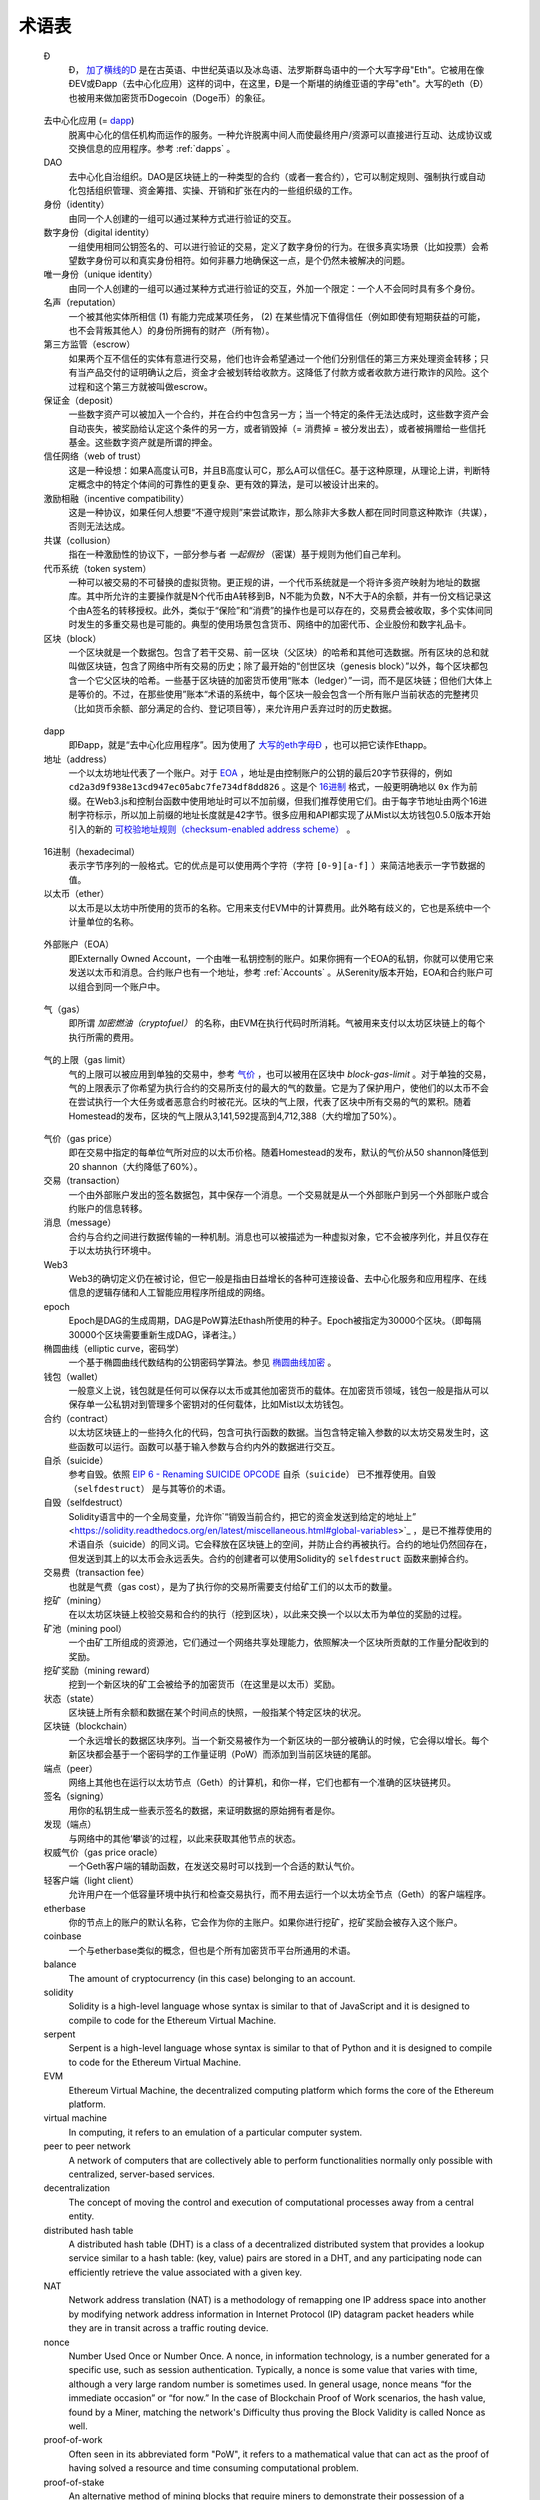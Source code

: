 ********************************************************************************
术语表
********************************************************************************

.. glossary::
   :sorted:

.. _geth-letter:

   Đ
      Đ， `加了横线的D <https://en.wikipedia.org/wiki/D_with_stroke>`_ 是在古英语、中世纪英语以及冰岛语、法罗斯群岛语中的一个大写字母"Eth"。它被用在像ĐEV或Đapp（去中心化应用）这样的词中，在这里，Đ是一个斯堪的纳维亚语的字母"eth"。大写的eth（Đ）也被用来做加密货币Dogecoin（Doge币）的象征。

.. _dec-app:

   去中心化应用 (= dapp_)
      脱离中心化的信任机构而运作的服务。一种允许脱离中间人而使最终用户/资源可以直接进行互动、达成协议或交换信息的应用程序。参考 :ref:`dapps` 。

   DAO
      去中心化自治组织。DAO是区块链上的一种类型的合约（或者一套合约），它可以制定规则、强制执行或自动化包括组织管理、资金筹措、实操、开销和扩张在内的一些组织级的工作。

   身份（identity）
      由同一个人创建的一组可以通过某种方式进行验证的交互。

   数字身份（digital identity）
      一组使用相同公钥签名的、可以进行验证的交易，定义了数字身份的行为。在很多真实场景（比如投票）会希望数字身份可以和真实身份相符。如何非暴力地确保这一点，是个仍然未被解决的问题。

   唯一身份（unique identity）
      由同一个人创建的一组可以通过某种方式进行验证的交互，外加一个限定：一个人不会同时具有多个身份。

   名声（reputation）
      一个被其他实体所相信 (1) 有能力完成某项任务， (2) 在某些情况下值得信任（例如即使有短期获益的可能，也不会背叛其他人）的身份所拥有的财产（所有物）。

   第三方监管（escrow）
      如果两个互不信任的实体有意进行交易，他们也许会希望通过一个他们分别信任的第三方来处理资金转移；只有当产品交付的证明确认之后，资金才会被划转给收款方。这降低了付款方或者收款方进行欺诈的风险。这个过程和这个第三方就被叫做escrow。

   保证金（deposit）
      一些数字资产可以被加入一个合约，并在合约中包含另一方；当一个特定的条件无法达成时，这些数字资产会自动丧失，被奖励给认定这个条件的另一方，或者销毁掉（= 消费掉 = 被分发出去），或者被捐赠给一些信托基金。这些数字资产就是所谓的押金。

   信任网络（web of trust）
      这是一种设想：如果A高度认可B，并且B高度认可C，那么A可以信任C。基于这种原理，从理论上讲，判断特定概念中的特定个体间的可靠性的更复杂、更有效的算法，是可以被设计出来的。

   激励相融（incentive compatibility）
      这是一种协议，如果任何人想要“不遵守规则”来尝试欺诈，那么除非大多数人都在同时同意这种欺诈（共谋），否则无法达成。

   共谋（collusion）
      指在一种激励性的协议下，一部分参与者 *一起假扮* （密谋）基于规则为他们自己牟利。

   代币系统（token system）
      一种可以被交易的不可替换的虚拟货物。更正规的讲，一个代币系统就是一个将许多资产映射为地址的数据库。其中所允许的主要操作就是N个代币由A转移到B，N不能为负数，N不大于A的余额，并有一份文档记录这个由A签名的转移授权。此外，类似于“保险”和“消费”的操作也是可以存在的，交易费会被收取，多个实体间同时发生的多重交易也是可能的。典型的使用场景包含货币、网络中的加密代币、企业股份和数字礼品卡。

   区块（block）
      一个区块就是一个数据包。包含了若干交易、前一区块（父区块）的哈希和其他可选数据。所有区块的总和就叫做区块链，包含了网络中所有交易的历史；除了最开始的“创世区块（genesis block）”以外，每个区块都包含一个它父区块的哈希。一些基于区块链的加密货币使用“账本（ledger）”一词，而不是区块链；但他们大体上是等价的。不过，在那些使用”账本“术语的系统中，每个区块一般会包含一个所有账户当前状态的完整拷贝（比如货币余额、部分满足的合约、登记项目等），来允许用户丢弃过时的历史数据。

.. _dapp:

   dapp
      即Đapp，就是“去中心化应用程序”。因为使用了 `大写的eth字母Ð <geth-letter_>`_ ，也可以把它读作Ethapp。

   地址（address）
      一个以太坊地址代表了一个账户。对于 EOA_ ，地址是由控制账户的公钥的最后20字节获得的，例如 ``cd2a3d9f938e13cd947ec05abc7fe734df8dd826`` 。这是个 `16进制 <hexadecimal_>`_ 格式，一般更明确地以 ``0x`` 作为前缀。在Web3.js和控制台函数中使用地址时可以不加前缀，但我们推荐使用它们。由于每字节地址由两个16进制字符标示，所以加上前缀的地址长度就是42字节。很多应用和API都实现了从Mist以太坊钱包0.5.0版本开始引入的新的 `可校验地址规则（checksum-enabled address scheme） <https://github.com/ethereum/EIPs/issues/55>`_ 。

.. _hexadecimal:

   16进制（hexadecimal）
      表示字节序列的一般格式。它的优点是可以使用两个字符（字符 ``[0-9][a-f]`` ）来简洁地表示一字节数据的值。

   以太币（ether）
      以太币是以太坊中所使用的货币的名称。它用来支付EVM中的计算费用。此外略有歧义的，它也是系统中一个计量单位的名称。

.. _EOA:

   外部账户（EOA）
      即Externally Owned Account，一个由唯一私钥控制的账户。如果你拥有一个EOA的私钥，你就可以使用它来发送以太币和消息。合约账户也有一个地址，参考 :ref:`Accounts` 。从Serenity版本开始，EOA和合约账户可以组合到同一个账户中。

.. _gas:

   气（gas）
      即所谓 `加密燃油（cryptofuel）` 的名称，由EVM在执行代码时所消耗。气被用来支付以太坊区块链上的每个执行所需的费用。

.. _gas limit:

   气的上限（gas limit）
      气的上限可以被应用到单独的交易中，参考 `气价 <transaction-gas-limit_>`_ ，也可以被用在区块中 `block-gas-limit` 。对于单独的交易，气的上限表示了你希望为执行合约的交易所支付的最大的气的数量。它是为了保护用户，使他们的以太币不会在尝试执行一个大任务或者恶意合约时被花光。区块的气上限，代表了区块中所有交易的气的累积。随着Homestead的发布，区块的气上限从3,141,592提高到4,712,388（大约增加了50%）。

.. _transaction-gas-limit:

   气价（gas price）
      即在交易中指定的每单位气所对应的以太币价格。随着Homestead的发布，默认的气价从50 shannon降低到20 shannon（大约降低了60%）。

   交易（transaction）
      一个由外部账户发出的签名数据包，其中保存一个消息。一个交易就是从一个外部账户到另一个外部账户或合约账户的信息转移。

   消息（message）
      合约与合约之间进行数据传输的一种机制。消息也可以被描述为一种虚拟对象，它不会被序列化，并且仅存在于以太坊执行环境中。

   Web3
      Web3的确切定义仍在被讨论，但它一般是指由日益增长的各种可连接设备、去中心化服务和应用程序、在线信息的逻辑存储和人工智能应用程序所组成的网络。

   epoch
      Epoch是DAG的生成周期，DAG是PoW算法Ethash所使用的种子。Epoch被指定为30000个区块。（即每隔30000个区块需要重新生成DAG，译者注。）

   椭圆曲线（elliptic curve，密码学）
      一个基于椭圆曲线代数结构的公钥密码学算法。参见 `椭圆曲线加密 <https://en.wikipedia.org/wiki/Elliptic_curve_cryptography>`_ 。

   钱包（wallet）
      一般意义上说，钱包就是任何可以保存以太币或其他加密货币的载体。在加密货币领域，钱包一般是指从可以保存单一公私钥对到管理多个密钥对的任何载体，比如Mist以太坊钱包。

   合约（contract）
      以太坊区块链上的一些持久化的代码，包含可执行函数的数据。当包含特定输入参数的以太坊交易发生时，这些函数可以运行。函数可以基于输入参数与合约内外的数据进行交互。

   自杀（suicide）
      参考自毁。依照 `EIP 6 \- Renaming SUICIDE OPCODE <https://github.com/ethereum/EIPs/blob/master/EIPS/eip-6.md>`_ ``自杀（suicide）`` 已不推荐使用。``自毁（selfdestruct）`` 是与其等价的术语。

   自毁（selfdestruct）
      Solidity语言中的一个全局变量，允许你`“销毁当前合约，把它的资金发送到给定的地址上” <https://solidity.readthedocs.org/en/latest/miscellaneous.html#global-variables>`_ ，是已不推荐使用的术语自杀（suicide）的同义词。它会释放在区块链上的空间，并防止合约再被执行。合约的地址仍然回存在，但发送到其上的以太币会永远丢失。合约的创建者可以使用Solidity的 ``selfdestruct`` 函数来删掉合约。

   交易费（transaction fee）
      也就是气费（gas cost），是为了执行你的交易所需要支付给矿工们的以太币的数量。

   挖矿（mining）
      在以太坊区块链上校验交易和合约的执行（挖到区块），以此来交换一个以以太币为单位的奖励的过程。

   矿池（mining pool）
      一个由矿工所组成的资源池，它们通过一个网络共享处理能力，依照解决一个区块所贡献的工作量分配收到的奖励。

   挖矿奖励（mining reward）
      挖到一个新区块的矿工会被给予的加密货币（在这里是以太币）奖励。

   状态（state）
      区块链上所有余额和数据在某个时间点的快照，一般指某个特定区块的状况。

   区块链（blockchain）
      一个永远增长的数据区块序列。当一个新交易被作为一个新区块的一部分被确认的时候，它会得以增长。每个新区块都会基于一个密码学的工作量证明（PoW）而添加到当前区块链的尾部。

   端点（peer）
      网络上其他也在运行以太坊节点（Geth）的计算机，和你一样，它们也都有一个准确的区块链拷贝。

   签名（signing）
      用你的私钥生成一些表示签名的数据，来证明数据的原始拥有者是你。

   发现（端点）
      与网络中的其他‘攀谈’的过程，以此来获取其他节点的状态。

   权威气价（gas price oracle）
      一个Geth客户端的辅助函数，在发送交易时可以找到一个合适的默认气价。

   轻客户端（light client）
      允许用户在一个低容量环境中执行和检查交易执行，而不用去运行一个以太坊全节点（Geth）的客户端程序。

   etherbase
      你的节点上的账户的默认名称，它会作为你的主账户。如果你进行挖矿，挖矿奖励会被存入这个账户。

   coinbase
      一个与etherbase类似的概念，但也是个所有加密货币平台所通用的术语。

   balance
      The amount of cryptocurrency (in this case) belonging to an account.

   solidity
      Solidity is a high-level language whose syntax is similar to that 
      of JavaScript and it is designed to compile to code for the 
      Ethereum Virtual Machine.

   serpent
      Serpent is a high-level language whose syntax is similar to that of 
      Python and it is designed to compile to code for the Ethereum 
      Virtual Machine.

   EVM
      Ethereum Virtual Machine, the decentralized computing platform 
      which forms the core of the Ethereum platform.

   virtual machine
      In computing, it refers to an emulation of a particular computer 
      system.

   peer to peer network
      A network of computers that are collectively able to perform 
      functionalities normally only possible with centralized, 
      server-based services.

   decentralization
      The concept of moving the control and execution of computational 
      processes away from a central entity.

   distributed hash table
      A distributed hash table (DHT) is a class of a decentralized 
      distributed system that provides a lookup service similar to a 
      hash table: (key, value) pairs are stored in a DHT, and any 
      participating node can efficiently retrieve the value associated 
      with a given key.

   NAT
      Network address translation (NAT) is a methodology of remapping 
      one IP address space into another by modifying network address 
      information in Internet Protocol (IP) datagram packet headers 
      while they are in transit across a traffic routing device.

   nonce
      Number Used Once or Number Once. A nonce, in information technology, 
      is a number generated for a specific use, such as session 
      authentication. Typically, a nonce is some value that varies with 
      time, although a very large random number is sometimes used. 
      In general usage, nonce means “for the immediate occasion” or “for 
      now.”
      In the case of Blockchain Proof of Work scenarios, the hash value, 
      found by a Miner, matching the network's Difficulty thus proving 
      the Block Validity is called Nonce as well.

   proof-of-work
      Often seen in its abbreviated form "PoW", it refers to a 
      mathematical value that can act as the proof of having solved a 
      resource and time consuming computational problem.

   proof-of-stake
      An alternative method of mining blocks that require miners to 
      demonstrate their possession of a certain amount of the currency of 
      the network in question. This works on the principle that miners 
      will be disincentivized to try to undermine a network in which 
      they have a stake. PoS is less wasteful than PoW, but is still 
      often used together with it to provide added security to the 
      network.

   CASPER
      Casper is a security-deposit based economic consensus protocol. 
      This means that nodes, so called “bonded validators”, have to place 
      a security deposit (an action we call “bonding”) in order to serve 
      the consensus by producing blocks. If a validator produces anything 
      that Casper considers “invalid”, the deposit is forfeited along 
      with the privilege of participating in the consensus process.

   consensus
      The agreement among all nodes in the network about the state of 
      the Ethereum network.

   homestead
      Homestead is the second major version release of the Ethereum 
      platform. Homestead includes several protocol changes and a 
      networking change that makes possible further network upgrades: 
      `EIP\-2 Main homestead hardfork changes <https://github.com/ethereum/EIPs/blob/master/EIPS/eip-2.mediawiki>`_; 
      `EIP\-7 Hardfork EVM update (DELEGATECALL) <https://github.com/ethereum/EIPs/blob/master/EIPS/eip-7.md>`_; 
      `EIP\-8 devp2p forward compatibility <https://github.com/ethereum/EIPs/blob/master/EIPS/eip-8.md>`_. 
      Homestead will launch when block 1,150,000 is reached on the 
      Mainnet. On the Testnet, Homestead will launch at block 494,000.

   metropolis
      The third stage of Ethereum's release. This is the stage when the 
      user interfaces come out (e.g. Mist), including a dapp store, and 
      non-technical users should feel comfortable joining at this point.

   serenity
      The fourth stage of Ethereum's release. This is when things are 
      going to get fancy: the network is going to change its mining 
      process from Proof-of-Work to Proof-of-Stake.

   frontier
      Ethereum was planned to be released in four major steps with 
      Frontier being the name for the first phase. The Frontier release 
      went live on July 30th, 2015. The command line Frontier phase was 
      mainly meant to get mining operations going with the full reward 
      of 5 ether per block and also to promote the emergence of ether 
      exchanges. Frontier surpassed earlier modest expectations and has 
      nurtured tremendous growth of the ecosystem.

   olympic
      The Frontier pre-release, which launched on May 9th 2015. It was 
      meant for developers to help test the limits of the Ethereum 
      blockchain.

   morden
      Morden is the first Ethereum alternative testnet. It is expected 
      to continue throughout the Frontier and Homestead era.

   testnet
      A mirror network of the production Ethereum network that is meant 
      for testing. See Morden.

   private chain
      A fully private blockchain is a blockchain where write permissions 
      are kept centralized to one organization.

   consortium chain
      A blockchain where the consensus process is controlled by a 
      pre-selected set of nodes.

   micropayment
      A micropayment is a financial transaction involving a very small 
      sum of money (<1 USD) and usually one that occurs online.

   sharding
      The splitting of the space of possible accounts (contracts are 
      accounts too) into subspaces, for example, based on first digits 
      of their numerical addresses. This allows for contract executions 
      to be executed within 'shards' instead of network wide, allowing 
      for faster transactions and greater scalability.

   hash
      A cryptographic function which takes an input (or 'message') and 
      returns a fixed-size alphanumeric string, which is called the 
      hash value (sometimes called a message digest, a digital fingerprint, 
      a digest or a checksum). A hash function (or hash algorithm) is a 
      process by which a document (i.e. a piece of data or file) is 
      processed into a small piece of data (usually 32 bytes) which 
      looks completely random, and from which no meaningful data can 
      be recovered about the document, but which has the important 
      property that the result of hashing one particular document is 
      always the same. Additionally, it is crucially important that it 
      is computationally infeasible to find two documents that have the 
      same hash. Generally, changing even one letter in a document will 
      completely randomize the hash; for example, the SHA3 hash of 
      "Saturday" is ``c38bbc8e93c09f6ed3fe39b5135da91ad1a99d397ef16948606cdcbd14929f9d``, 
      whereas the SHA3 hash of "Caturday" is ``b4013c0eed56d5a0b448b02ec1d10dd18c1b3832068fbbdc65b98fa9b14b6dbf``. 
      Hashes are usually used as a way of creating a globally agreed-upon 
      identifier for a particular document that cannot be forged.

   crypto-fuel
      Similar to 'gas', referring to the amount of cryptocurrency 
      required to power a transaction.

   cryptoeconomics
      The economics of cryptocurrencies.

   protocol
      A standard used to define a method of exchanging data over a 
      computer network.

   block validation
      The checking of the coherence of the cryptographic signature of 
      the block with the history stored in the entire blockchain.

   blocktime
      The average time interval between the mining of two blocks.

   network hashrate
      The number of hash calculations the network can make per second 
      collectively.

   hashrate
      The number of hash calculations made per second.

   serialization
      The process of converting a data structure into a sequence of 
      bytes. Ethereum internally uses an encoding format called 
      recursive-length prefix encoding (RLP), described in the 
      `RLP section of the wiki <https://github.com/ethereum/wiki/wiki/RLP>`_.

   double spend
      A deliberate blockchain fork, where a user with a large amount of 
      mining power sends a transaction to purchase some produce, then 
      after receiving the product creates another transaction sending 
      the same coins to themselves. The attacker then creates a block, 
      at the same level as the block containing the original transaction 
      but containing the second transaction instead, and starts mining 
      on the fork. If the attacker has more than 50% of all mining power, 
      the double spend is guaranteed to succeed eventually at any block 
      depth. Below 50%, there is some probability of success, but it is 
      usually only substantial at a depth up to about 2-5; for this 
      reason, most cryptocurrency exchanges, gambling sites and financial 
      services wait until six blocks have been produced ("six 
      confirmations") before accepting a payment.

   SPV client
      A client that downloads only a small part of the blockchain, 
      allowing users of low-power or low-storage hardware like 
      smartphones and laptops to maintain almost the same guarantee of 
      security by sometimes selectively downloading small parts of the 
      state without needing to spend megabytes of bandwidth and 
      gigabytes of storage on full blockchain validation and maintenance. 
      See light client.

   uncle
      Uncles are blockchain blocks found by a miner, when a different 
      miner has already found another block for the corresponding place 
      in the blockchain. They are called “stale blocks”. The parent of 
      an Uncle is an ancestor of the inserting block, located at the tip 
      of the blockchain. In contrast to the Bitcoin network, Ethereum 
      rewards stale blocks as well in order to avoid to penalize miners 
      with a bad connection to the network. This is less critical in the 
      Bitcoin network, because the Block Time there is much higher 
      (~10 minutes) than on the Ethereum network (aimed to ~15 seconds).

   GHOST
      Greedy Heaviest-Observed Sub-Tree is an alternative chain-selection 
      method that is designed to incentivize stale blocks (uncles) as well, 
      thus reducing the incentive for pool mining. In GHOST, even the 
      confirmation given by stale blocks to previous blocks are considered 
      valid, and the miners of the stale blocks are also rewarded with a 
      mining reward.

   merkle patricia tree
      Merkle Patricia trees provide a cryptographically authenticated 
      data structure that can be used to store all (key, value) bindings. 
      They are fully deterministic, meaning that a Patricia tree with 
      the same (key,value) bindings is guaranteed to be exactly the same 
      down to the last byte and therefore have the same root hash, 
      provide O(log(n)) efficiency for inserts, lookups and deletes, 
      and are much easier to understand and code than more complex 
      comparison-based alternatives like red-black trees.

   DAG
      DAG stands for Directed Acyclic Graph. It is a graph, a set of 
      nodes and links between nodes, that has very special properties. 
      Ethereum uses a DAG in Ethash, the Ethereum Proof of Work (POW) 
      algorithm.The Ethash DAG takes a long time to be generated, 
      which is done by a Miner node into a cache file for each Epoch. 
      The file data is then used when a value from this graph is 
      required by the algorithm.

   uncle rate
      The number of uncles produced per block.

   issuance
      The minting and granting of new cryptocurrency to a miner who has 
      found a new block.

   presale
      Sale of cryptocurrency before the actual launch of the network.

   static node
      A feature supported by Geth, the Golang Ethereum client, which 
      makes it possible to always connect to specific peers. Static 
      nodes are re-connected on disconnects. For details, see the 
      :ref:`section on static nodes <cr-static-nodes>`.

   bootnode
      The nodes which can be used to initiate the discovery process when 
      running a node. The endpoints of these nodes are recorded in the 
      Ethereum source code.

   exchange
      An online marketplace which facilitates the exchange of crypto or 
      fiat currencies based on the market exchange rate.

   compiler
      A program that translates pieces of code written in high level 
      languages into low level executable code.

   genesis block
      The first block in a blockchain.

   network id
      A number which identifies a particular version of the Ethereum 
      network.

   block header
      The data in a block which is unique to its content and the 
      circumstances in which it was created. It includes the hash of the 
      previous block's header, the version of the software the block is 
      mined with, the timestamp and the merkle root hash of the contents 
      of the block.

   pending transaction
      A transaction that is not yet confirmed by the Ethereum network.

   block propagation
      The process of transmitting a confirmed block to all other nodes 
      in the network.

   sidechain
      A blockchain that branches off a main blockchain and checks in 
      periodically with the main blockchain. Besides that it runs 
      independently from the main chain, and any security compromises 
      in the sidechain will not affect the main chain.

   pegging
      Locking down the exchange rate of the coins/tokens in two chains 
      (usually a main and a side chain) in a certain direction.

   2-way pegging
      Locking down the exchange rate of the coins/tokens in two chains 
      (usually a main and a side chain) in both directions.

   trustless
      Refers to the ability of a network to trustworthily mediate 
      transactions without any of the involved parties needing to trust 
      anyone else.

   faucet
      A website that dispenses (normally testnet) cryptocurrencies for 
      free.

   checksum
      A count of the number of bits in a transmission that is included 
      with the unit so that the receiving end can verify that the 
      entirety of the message has been transmitted.

   ICAP
      Interexchange Client Address Protocol, an IBAN-compatible system 
      for referencing and transacting to client accounts aimed to 
      streamline the process of transferring funds, worry-free between 
      exchanges and, ultimately, making KYC and AML concerns a thing of 
      the past.

   private key
      A private key is a string of characters known only to the owner, 
      that is paired with a public key to set off algorithms for text 
      encryption and decryption.

   public key
      A string of characters derived from a private key that can be made 
      public. The public key can be used to verify the authenticity of 
      any signature created using the private key.

   encryption
      Encryption is the conversion of electronic data into a form 
      unreadable by anyone except the owner of the correct decryption 
      key. It can further be described as a process by which a document 
      (plaintext) is combined with a shorter string of data, called a 
      key (e.g. ``c85ef7d79691fe79573b1a7064c19c1a9819ebdbd1faaab1a8ec92344438aaf4``), 
      to produce an output (ciphertext) which can be "decrypted" back into 
      the original plaintext by someone else who has the key, but which is 
      incomprehensible and computationally infeasible to decrypt for 
      anyone who does not have the key.

   digital signature
      A mathematical scheme for demonstrating the authenticity of a 
      digital message or documents.

   port
      A network port is a communication endpoint used by a one of the 
      existing standards of establishing a network conversation 
      (e.g. TCP, UDP).

   RPC
      Remote Procedure Call, a protocol that a program uses to request 
      a service from a program located in another computer in a network 
      without having to understand the network details.

   IPC
      Interprocess communication (IPC) is a set of programming interfaces 
      that allow a programmer to coordinate activities among different 
      program processes that can run concurrently in an operating system.

   attach
      The command used to initiate the Ethereum Javascript console.

   daemon
      A computer program that runs as a background process instead of 
      in direct control by an interactive user.

   system service
      See base layer service

   base layer service
      Services such as SWARM and Whisper which are built into the 
      Ethereum platform.

   js
      Javascript.

   syncing
      The process of downloading the entire blockchain.

   fast sync
      Instead of processing the entire block-chain one link at a time, 
      and replay all transactions that ever happened in history, fast 
      syncing downloads the transaction receipts along the blocks, and 
      pulls an entire recent state database.

   ASIC
      Application-specific integrated circuit, in this case referring 
      to an integrated circuit custom built for cryptocurrency mining.

   memory-hard
      Memory hard functions are processes that experience a drastic 
      decrease in speed or feasibility when the amount of available 
      memory even slightly decreases.

   keyfile
      Every account's private key/address pair exists as a single 
      keyfile. These are JSON text files which contains the encrypted 
      private key of the account, which can only be decrypted with the 
      password entered during account creation.

   ICAP format
      The format of the IBANs defined using the 
      `Inter-exchange Client Address Protocol <https://github.com/ethereumjs/ethereumjs-icap>`_.

   block(chain) explorer
      A website that allows easy searching and extraction of data from 
      the blockchain.

   geth
      Ethereum client implemented in the Golang programming language, 
      based on the protocol as defined in the Ethereum Yellow Paper.

   eth
      Ethereum client implemented in the C++ programming language, 
      based on the protocol as defined in the Ethereum Yellow Paper.

   ethereumjs
      Ethereum client implemented in the Javascript/Node programming 
      language, based on the protocol as defined in the Ethereum Yellow 
      Paper.

   pyethereum
      Ethereum client implemented in the Python programming language, 
      based on the protocol as defined in the Ethereum Yellow Paper.

   ethereumj
      Ethereum client implemented in the Java programming language, 
      based on the protocol as defined in the Ethereum Yellow Paper.

   ethereumh
      Ethereum client implemented in the Haskell programming language, 
      based on the protocol as defined in the Ethereum Yellow Paper.

   parity
      Ethereum client implemented in the Rust programming language, 
      based on the protocol as defined in the Ethereum Yellow Paper.

   difficulty
      In very general terms, the amount of effort required to mine a new 
      block. With the launch of Homestead, the 
      `difficulty adjustment algorithm will change <https://github.com/ethereum/EIPs/blob/master/EIPS/eip-2.mediawiki>`_.

   account
      Accounts are a central part of the Ethereum network and are an 
      essential part of any transaction or contract. In Ethereum, 
      there are two types of accounts: Externally Owned accounts (EOA) 
      and Contract accounts.

   HLL (obsolete)
      Acronym for Higher Level Language, which is what Serpent and 
      Solidity are. HLL is what early Ðapp developers called Ethereum 
      programming languages that did not touch the low level elements. 
      This phrase has been phased out.

   CLL (obsolete)
      Acronym for C Like Language, which Mutan was. This acronym has 
      been phased out.

   ES1, ES2, and ES3 (obsolete)
      "Ethereum Script" versions 1,2 and 3. There were early versions 
      of what would become the Ethereum Virtual Machine (EVM).

   log event
      Contracts are triggered by transactions executed as part of the 
      block verification. If conceived of as a function call, contract 
      execution is asynchronous, and therefore they have no return value. 
      Instead contracts communicate to the outside world with log events. 
      The log events are part of the transaction receipt which is 
      produced when the transaction is executed.
      The receipts are stored in the receipt trie, the integrity of 
      which is guaranteed by the fact that the current root of the 
      receipt trie is part of the block header alongside the roots of 
      state and state-trie. In a broad sense from the external 
      perspective receipts are part of the Ethereum system state except 
      that they are not readable contracts internally.

   .. hardware wallet
   .. brain wallet
   .. cold storage
